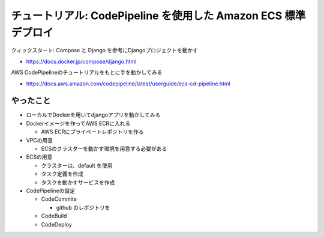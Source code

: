 チュートリアル: CodePipeline を使用した Amazon ECS 標準デプロイ
==================================================================

クィックスタート: Compose と Django を参考にDjangoプロジェクトを動かす

- https://docs.docker.jp/compose/django.html


AWS CodePipelineのチュートリアルをもとに手を動かしてみる

- https://docs.aws.amazon.com/codepipeline/latest/userguide/ecs-cd-pipeline.html


やったこと
---------------------

- ローカルでDockerを用いてdjangoアプリを動かしてみる

- Dockerイメージを作ってAWS ECRに入れる

  - AWS ECRにプライベートレポジトリを作る

- VPCの用意

  - ECSのクラスターを動かす環境を用意する必要がある

- ECSの用意

  - クラスターは、default を使用

  - タスク定義を作成

  - タスクを動かすサービスを作成


- CodePipelineの設定

  - CodeCommite

    - github のレポジトリを

  - CodeBuild

  - CodeDeploy
